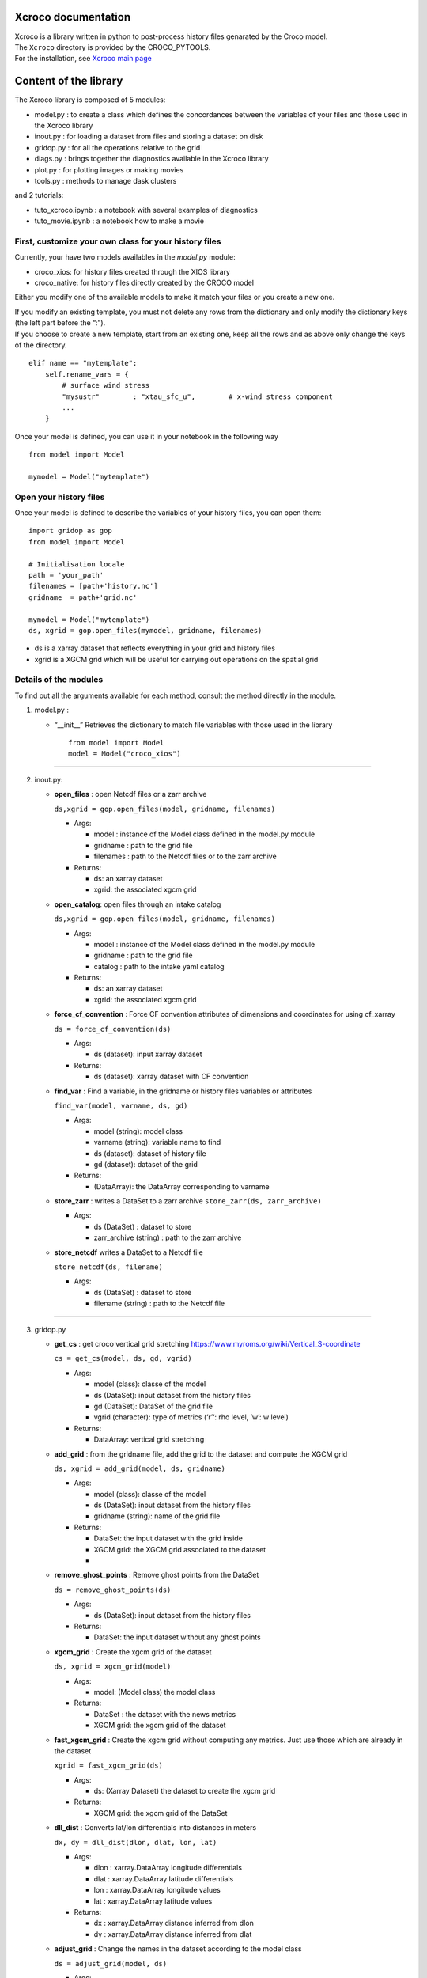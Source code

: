 Xcroco documentation
====================

| Xcroco is a library written in python to post-process history files
  genarated by the Croco model.
| The ``Xcroco`` directory is provided by the CROCO_PYTOOLS.
| For the installation, see `Xcroco main
  page <https://gitlab.inria.fr/croco-ocean/croco_pytools/-/tree/postprocessing_python_tools_2023/xcroco>`__

Content of the library
======================

The Xcroco library is composed of 5 modules:

-  model.py : to create a class which defines the concordances between
   the variables of your files and those used in the Xcroco library
-  inout.py : for loading a dataset from files and storing a dataset on
   disk
-  gridop.py : for all the operations relative to the grid
-  diags.py : brings together the diagnostics available in the Xcroco
   library
-  plot.py : for plotting images or making movies
-  tools.py : methods to manage dask clusters

and 2 tutorials:

-  tuto_xcroco.ipynb : a notebook with several examples of diagnostics
-  tuto_movie.ipynb : a notebook how to make a movie

First, customize your own class for your history files
------------------------------------------------------

Currently, your have two models availables in the  *model.py* module:

-  croco_xios: for history files created through the XIOS library
-  croco_native: for history files directly created by the CROCO model

Either you modify one of the available models to make it match your
files or you create a new one.

| If you modify an existing template, you must not delete any rows from
  the dictionary and only modify the dictionary keys (the left part
  before the “:”).
| If you choose to create a new template, start from an existing one,
  keep all the rows and as above only change the keys of the directory.

::

   elif name == "mytemplate":
       self.rename_vars = {
           # surface wind stress
           "mysustr"        : "xtau_sfc_u",        # x-wind stress component
           ...
       }

Once your model is defined, you can use it in your notebook in the
following way

::

   from model import Model

   mymodel = Model("mytemplate")

Open your history files
-----------------------

Once your model is defined to describe the variables of your history
files, you can open them:

::

   import gridop as gop
   from model import Model

   # Initialisation locale
   path = 'your_path'
   filenames = [path+'history.nc']
   gridname  = path+'grid.nc'

   mymodel = Model("mytemplate")
   ds, xgrid = gop.open_files(mymodel, gridname, filenames)

-  ds is a xarray dataset that reflects everything in your grid and
   history files
-  xgrid is a XGCM grid which will be useful for carrying out operations
   on the spatial grid

Details of the modules
----------------------

To find out all the arguments available for each method, consult the
method directly in the module.

1. model.py :

   -  “\__init\_\_” Retrieves the dictionary to match file variables
      with those used in the library

      ::

         from model import Model
         model = Model("croco_xios")

--------------

2. inout.py:

   -  **open_files** : open Netcdf files or a zarr archive

      ``ds,xgrid = gop.open_files(model, gridname, filenames)``

      -  Args:

         -  model : instance of the Model class defined in the model.py
            module
         -  gridname : path to the grid file
         -  filenames : path to the Netcdf files or to the zarr archive

      -  Returns:

         -  ds: an xarray dataset
         -  xgrid: the associated xgcm grid  

   -  **open_catalog**: open files through an intake catalog

      ``ds,xgrid = gop.open_files(model, gridname, filenames)``

      -  Args:

         -  model : instance of the Model class defined in the model.py
            module
         -  gridname : path to the grid file
         -  catalog : path to the intake yaml catalog

      -  Returns:

         -  ds: an xarray dataset
         -  xgrid: the associated xgcm grid

   -  **force_cf_convention** : Force CF convention attributes of
      dimensions and coordinates for using cf_xarray

      ``ds = force_cf_convention(ds)``

      -  Args:

         -  ds (dataset): input xarray dataset

      -  Returns:

         -  ds (dataset): xarray dataset with CF convention

   -  **find_var** : Find a variable, in the gridname or history files
      variables or attributes

      ``find_var(model, varname, ds, gd)``

      -  Args:

         -  model (string): model class
         -  varname (string): variable name to find
         -  ds (dataset): dataset of history file
         -  gd (dataset): dataset of the grid

      -  Returns:

         -  (DataArray): the DataArray corresponding to varname

   -  **store_zarr** : writes a DataSet to a zarr archive
      ``store_zarr(ds, zarr_archive)``

      -  Args:

         -  ds (DataSet) : dataset to store
         -  zarr_archive (string) : path to the zarr archive

   -  **store_netcdf** writes a DataSet to a Netcdf file

      ``store_netcdf(ds, filename)``

      -  Args:

         -  ds (DataSet) : dataset to store
         -  filename (string) : path to the Netcdf file

--------------

3. gridop.py

   -  **get_cs** : get croco vertical grid stretching
      https://www.myroms.org/wiki/Vertical_S-coordinate

      ``cs = get_cs(model, ds, gd, vgrid)``

      -  Args:

         -  model (class): classe of the model
         -  ds (DataSet): input dataset from the history files
         -  gd (DataSet): DataSet of the grid file
         -  vgrid (character): type of metrics (‘r’‘: rho level, ’w’: w
            level)

      -  Returns:

         -  DataArray: vertical grid stretching  
         

   -  **add_grid** : from the gridname file, add the grid to the dataset
      and compute the XGCM grid

      ``ds, xgrid = add_grid(model, ds, gridname)``

      -  Args:

         -  model (class): classe of the model
         -  ds (DataSet): input dataset from the history files
         -  gridname (string): name of the grid file

      -  Returns:

         -  DataSet: the input dataset with the grid inside
         -  XGCM grid: the XGCM grid associated to the dataset
         -  

   -  **remove_ghost_points** : Remove ghost points from the DataSet

      ``ds = remove_ghost_points(ds)``

      -  Args:

         -  ds (DataSet): input dataset from the history files

      -  Returns:

         -  DataSet: the input dataset without any ghost points

   -  **xgcm_grid** : Create the xgcm grid of the dataset

      ``ds, xgrid = xgcm_grid(model)``

      -  Args:

         -  model: (Model class) the model class

      -  Returns:

         -  DataSet : the dataset with the news metrics
         -  XGCM grid: the xgcm grid of the dataset

   -  **fast_xgcm_grid** : Create the xgcm grid without computing any
      metrics. Just use those which are already in the dataset

      ``xgrid = fast_xgcm_grid(ds)``

      -  Args:

         -  ds: (Xarray Dataset) the dataset to create the xgcm grid

      -  Returns:

         -  XGCM grid: the xgcm grid of the DataSet

   -  **dll_dist** : Converts lat/lon differentials into distances in
      meters

      ``dx, dy = dll_dist(dlon, dlat, lon, lat)``

      -  Args:

         -  dlon : xarray.DataArray longitude differentials
         -  dlat : xarray.DataArray latitude differentials
         -  lon : xarray.DataArray longitude values
         -  lat : xarray.DataArray latitude values

      -  Returns:

         -  dx : xarray.DataArray distance inferred from dlon
         -  dy : xarray.DataArray distance inferred from dlat

   -  **adjust_grid** : Change the names in the dataset according to the
      model class

      ``ds = adjust_grid(model, ds)``

      -  Args:

         -  model (Model class): Instance of the model class
         -  ds (Dataset): dataset to change

      -  Returns:

         -  DataSet : changed dataset

   -  **get_spatial_dims** : Return an ordered dict of spatial
      dimensions in the s, y, x order

      ``dims = get_spatial_dims(v)``

      -  Args:

         -  v (DataArray) : variable for which you have to guess the
            dimensions

      -  Returns:

         -  Dictionary : ordered dimensions

   -  **get_spatial_coords** : Return an ordered dict of spatial
      coordinates in the z, lat, lon order

      ``coords = get_spatial_coords(v)``

      -  Args:

         -  v (DataArray) : variable for which you have to guess the
            coordinates

      -  Returns:

         -  Dictionary: ordered coordinates

   -  **order_dims** : Reorder the input variable to typical dimensional
      ordering  

      ``var = order_dims(var)``

      -  Args:

         -  var (DataArray) : Variable to operate on.

      -  Returns:

         -  DataArray : with dimensional order [‘T’, ‘Z’, ‘Y’, ‘X’], or
            whatever subset of dimensions are present in var.

   -  **to_rho** : Interpolate to rho horizontal grid

      ``var = to_rho(v, grid)``

      -  Args:

         -  v (DataArray): variable to interpolate
         -  grid (xgcm.grid): grid object associated with v

      -  Returns:

         -  DataArray: input variable interpolated on a rho horizontal
            point

   -  **to_u** Interpolate to u horizontal grid

      ``var = to_u(v, grid)``

      -  Args:

         -  v (DataArray): variable to interpolate
         -  grid (xgcm.grid): grid object associated with v

      -  Returns:

         -  DataArray: input variable interpolated on a u horizontal
            point

   -  **to_v** Interpolate to v horizontal grid

      ``var = to_v(v, grid)``

      -  Args:

         -  v (DataArray): variable to interpolate
         -  grid (xgcm.grid): grid object associated with v

      -  Returns:

         -  DataArray: input variable interpolated on a v horizontal
            point

   -  **to_psi** Interpolate to psi horizontal grid

      ``var = to_psi(v, grid)``

      -  Args:

         -  v (DataArray): variable to interpolate
         -  grid (xgcm.grid): grid object associated with v

      -  Returns:

         -  DataArray: input variable interpolated on a psi horizontal
            point

   -  **to_s_rho** : Interpolate to rho vertical grid

      ``var = to_s_rho(v, grid)``

      -  Args:

         -  v (DataArray): variable to interpolate
         -  grid (xgcm.grid): grid object associated with v

      -  Returns:

         -  DataArray: input variable interpolated on a rho vertical
            level

   -  **to_s_w** : Interpolate to w vertical grid

      ``var = to_s_w(v, grid)``

      -  Args:

         -  v (DataArray): variable to interpolate
         -  grid (xgcm.grid): grid object associated with v

      -  Returns:

         -  DataArray: input variable interpolated on a w vertical level

   -  **to_grid_point** : Interpolate to a new grid point

      ``var = to_grid_point(var, grid, hcoord=None, vcoord=None)``

      -  Args:

         -  var: DataArray or ndarray Variable to operate on.
         -  xgrid: xgcm.grid Grid object associated with var
         -  hcoord: string, optional. Name of horizontal grid to
            interpolate output to. Options are ‘r’, ‘rho’,‘p’, ‘psi’,
            ‘u’, ‘v’.
         -  vcoord: string, optional. Name of vertical grid to
            interpolate output to. Options are ‘s_rho’, ‘s_w’, ‘rho’,
            ‘r’, ‘w’.

      -  Returns:

         -  DataArray or ndarray interpolated onto hcoord horizontal and
            vcoord vertical point.

   -  **get_z** : Compute the vertical coordinates

      ``z = get_z(model)``

      -  Args:

         -  model (Model class) : the class of the model (containing ds
            as default)

      -  Returns:

         -  DataArray : the z coordinate

   -  **rot_uv** : Rotate u,v to lat,lon coordinates

      ``[urot, vrot] = rot_uv(u, v, angle, xgrid)``

      -  Args:

         -  u: (DataArray) 3D velocity components in XI direction
         -  v: (DataArray) 3D velocity components in ETA direction
         -  angle: (DataArray) Angle [radians] between XI-axis and the
            direction to the EAST at RHO-points
         -  xgrid: (xgcm.grid) grid object associated with u and v

      -  Returns:

         -  DatArray: rotated velocities, urot/vrot at the horizontal
            u/v grid point

   -  **get_grid_point** : Get the horizontal and vertical grid point of
      a variable

      ``hpoint, vpoint = get_grid_point(var)``

      -  Args:

         -  var (DataArray): variable to operate on

      -  Returns:

         -  character, character: horizontal, vertical grid point

   -  **slices** : interpolate a 3D variable on slices at constant
      depths/longitude/latitude

      ``slice = slices(model, var, z, ds=None, xgrid=None, longitude=None, latitude=None, depth=None)``

      -  Args:

         -  model (Model class) instance of the Model class
         -  var (dataArray) Variable to process (3D matrix).
         -  z (dataArray) Depths at the same point than var (3D matrix).
         -  ds dataset to find the grid
         -  xgrid ( XGCM grid) XGCM grid of the dataset
         -  longitude (scalar,list or ndarray) longitude of the slice
         -  latitude (scalar,list or ndarray) latitude of the slice
         -  depth (scalar,list or ndarray) depth of the slice (meters,
            negative)

      -  Returns:

         -  (dataArray) slice

   -  **isoslice** : Interpolate var to target

      ``isovar = isoslice(var, target, xgrid)``

      -  Args:

         -  var: DataArray Variable to operate on.
         -  target: ndarray Values to interpolate to. If calculating var
            at fixed depths, target are the fixed depths, which should
            be negative if below mean sea level. If input as array,
            should be 1D.
         -  xgrid: xgcm.grid, optional Grid object associated with var.

      -  Returns:

         -  DataArray of var interpolated to target

   -  **cross_section** : Extract a section between 2 geographic points

      ``cross = cross_section(grid, da, lon1, lat1, lon2, lat2)``

      -  Args:

         -  grid (XGCM grid): the XGCM grid associated
         -  da (DataArray): variable to operate on
         -  lon1 (float): minimum longitude
         -  lat1 (float): minimum latitude
         -  lon2 (float): maximum longitude
         -  lat2 (float): maximum latitude

      -  Returns:

         -  DataArray: new section

   -  **interp_regular** : Interpolate on a regular grid

      ``var = interp_regular(da, grid, axis, tgrid)``

      -  Args:

         -  da (DataArray) : variable to interpolate
         -  grid (xgcm grid): xgcm grid
         -  axis (str): axis of the xgcm grid for the interpolation
            (‘x’, ‘y’ or ‘z’)
         -  tgrid (numpy vector): target relular grid space

      -  Returns:

         -  (DataArray): regurlarly interpolated variable

   -  **haversine** : Calculate the great circle distance between two
      points on the earth (specified in decimal degrees)

      ``distance = haversine(lon1, lat1, lon2, lat2)``

      -  Args:

         -  lon1 (float): minimum longitude
         -  lat1 (float): minimum latitude
         -  lon2 (float): maximum longitude
         -  lat2 (float): maximum latitude

      -  Returns:

         -  float: distance in km

   -  **auto_chunk** : Rechunk a Dataset or DataArray such as each
      partition size is about a specified chunk  

      ``ds = auto_chunk(ds)``

      -  Args:

         -  ds : (Dataset or DataArray) object to rechunk

      -  Returns:

         -  (same as input) object rechunked

--------------

4. diags.py

   -  **density** : Calculate the density [kg/m^3] as calculated in
      CROCO 

      ``rho = density(temp, salt, z)``

      -  Args:

         -  temp: (DataArray) tempemperature [Celsius]
         -  salt: (DataArray) Salinity
         -  z: (DataArray) Depth [m].

      -  Returns:

         -  DataArray of calculated density on rho/rho grids

   -  **relative_vorticity_z** : Compute the relative vorticity at a
      constant z depth 

      ``vort = relative_vorticity_z(u, v, xgrid)``

      -  Args:

         -  u : xarray DataArray: velocity component in the x direction
         -  v : xarray DataArray: velocity component in the y direction
         -  xgrid : xgcm.grid: Grid object associated with u, v

      -  Returns:

         -  DataArray : the relative vorticity

   -  **relative_vorticity_sigma** : Compute the vertical component of
      the relative vorticity [1/s]

      ``vort = relative_vorticity_sigma(u, v, xgrid)``

      -  Args:

         -  u : xarray DataArray: velocity component in the x direction
         -  v : xarray DataArray: velocity component in the y direction
         -  xgrid : xgcm.grid: Grid object associated with u, v

      -  Returns:

         -  DataArray : the relative vorticity at the psi/w grid point

   -  **ertel_pv** : The ertel potential vorticity with respect to
      property ‘lambda’ 

      ``ertel_pv(xgrid, u, v, w, rho, z, f)``

      -  Args:

         -  xgrid: (xgcm.grid) Grid object associated with u, v
         -  u: (DataArray) xi component of velocity [m/s]
         -  v: (DataArray) eta component of velocity [m/s]
         -  w: (DataArray) sigma component of velocity [m/s]
         -  rho: (DataArray) density
         -  z: (DataArray) Depth at rho points [m].
         -  f: (DataArray) Coriolis parameter
         -  rho0: (float) Reference density
         -  typ : (string) which components of the potential vorticity
            to compute

      -  Returns:

         -  DataArray: The ertel potential vorticity

   -  **dtempdz** : Compute dT/dz

      ``dtdz = dtempdz(xgrid, temp, z)``

      -  Args:

         -  xgrid (XGCM grid): the XGCM grid associated to the dataset
         -  temp (DataArray) : temperature
         -  z (DataArray): z coordinate

      -  Returns:

         -  (DataArray) : dTdz at the horizontal rho/vertical w grid
            point

   -  **richardson** : Compute the Richardson number

      ``Ri = richardson(xgrid, u, v, rho, z, rho0=None)``

      -  Args:

         -  xgrid (XGCM grid): the XGCM grid associated to the dataset
         -  u (DataArray) : xi component of the velocity
         -  v (DataArray) : eta component of the velocity
         -  rho (DataArray) : density
         -  z (DataArray): z coordinate
         -  rho0: (float, optional) Reference density

      -  Returns:

         -  (DataArray) : the Richardson number at the horizontal
            rho/vertical w grid point

   -  **get_N2** : Compute square buoyancy frequency N2

      ``N2 = get_N2(xgrid, rho, z, rho0=None)``

      -  Args:

         -  xgrid (XGCM grid): the XGCM grid associated to the dataset
         -  rho (DataArray) : density
         -  z (DataArray): z coordinate
         -  rho0 (float) : reference density

      -  Returns:

         -  (DataArray) : computed square buoyancy frequency at (rho
            horizontal, w vertical) grid point

   -  **get_p** : Compute the pressure by integration from the surface

      ``p = get_p(xgrid, rho, z_w, z_r, rho0=None)``

      -  Args:

         -  xgrid (XGCM grid): the XGCM grid associated to the dataset
         -  rho (DataArray) : density
         -  z_w (DataArray): z coordinate on w levels
         -  z_r (DataArray): z coordinate on rho levels
         -  rho0 (float, optional) : reference density

      -  Returns:

         -  (DataArray) : Pressure at (rho horizontal, rho vertical)
            grid point

   -  **power_spectrum** : Compute the spectrum of the dataarray over
      the dimensions dims

      ``spectrum = power_spectrum(da, dims)``

      -  Args:

         -  da : (DataArray) input data
         -  dims : (str or list of str) dimensions of da on which to
            take the FFT

      -  Returns:

         -  DataArray : the power spectrum of the input DataArray

--------------

5. plot.py

   -  **plotfig** : Plot an 2d xarray DataArray

      ``plotfig(da)``

      -  Args:

         -  da (DataArray) : 2D variable to plot

   -  **movie_wrapper** : Make a movie in time

      ``movie_wrapper(da, client)``

      -  Args:

         -  da (DataArray) : 3D variable to operate on (time, 2D
            spatial)

--------------

6. tools.py

   -  **wait_cluster_ready** : Wait for the client to be ready (all
      workers started)

      ``wait_cluster_ready(cluster, nworkers)``

      -  Args:

         -  cluster (dask cluster)
         -  nworkers (float) : number of workers in the cluster

   -  **dask_compute_batch** : breaks down a list of computations into
      batches

      ``outputs = dask_compute_batch(computations, client)``

      -  Args:

         -  computations (dask delayed computation)
         -  client (dask cluster client)

      -  Returns:

         -  (tuple of tuples) : outputs of the delayed computations
